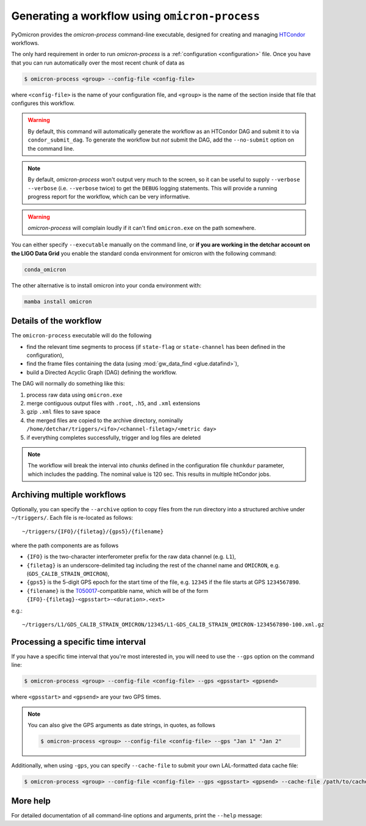 
Generating a workflow using ``omicron-process``
###############################################

PyOmicron provides the `omicron-process` command-line executable, designed for creating and managing `HTCondor <https://research.cs.wisc.edu/htcondor/>`_ workflows.

The only hard requirement in order to run `omicron-process` is a :ref:`configuration <configuration>` file. Once you have that you can run automatically over the most recent chunk of data as

.. code-block:: bash

   $ omicron-process <group> --config-file <config-file>

where ``<config-file>`` is the name of your configuration file, and ``<group>`` is the name of the section inside that file that configures this workflow.

.. warning::

   By default, this command will automatically generate the workflow as an
   HTCondor DAG and submit it to via ``condor_submit_dag``.
   To generate the workflow but *not* submit the DAG, add the ``--no-submit``
   option on the command line.

.. note::

   By default, `omicron-process` won't output very much to the screen, so it
   can be useful to supply ``--verbose --verbose`` (i.e. ``--verbose`` twice)
   to get the ``DEBUG`` logging statements. This will provide a running
   progress report for the workflow, which can be very informative.

.. warning::

   `omicron-process` will complain loudly if it can't find ``omicron.exe``
   on the path somewhere.

You can either specify ``--executable`` manually
on the command line, or **if you are working in the detchar account on the LIGO Data Grid**
you enable the standard conda environment for omicron with the following command:

.. code-block:: bash

    conda_omicron

The other alternative is to install omicron into your conda environment with:

.. code-block:: bash

    mamba install omicron

-----------------------
Details of the workflow
-----------------------

The ``omicron-process`` executable will do the following

* find the relevant time segments to process (if ``state-flag`` or ``state-channel`` has been defined in the configuration),
* find the frame files containing the data (using :mod:`gw_data_find <glue.datafind>`),
* build a Directed Acyclic Graph (DAG) defining the workflow.

The DAG will normally do something like this:

#. process raw data using ``omicron.exe``
#. merge contiguous output files with ``.root``, ``.h5``, and ``.xml`` extensions
#. gzip ``.xml`` files to save space
#. the merged files are copied to the archive directory, nominally
   ``/home/detchar/triggers/<ifo>/<channel-filetag>/<metric day>``
#. if everything completes successfully, trigger and log files are deleted

.. figure:: ../_static/TypicalDAG.png
    :align: center
    :alt: typical DAG diagram
    :figclass: align-center

.. note::
    The workflow will break the interval into *chunks* defined in the configuration
    file ``chunkdur`` parameter, which includes the padding. The nominal value
    is 120 sec. This results in multiple htCondor jobs.

----------------------------
Archiving multiple workflows
----------------------------

Optionally, you can specify the ``--archive`` option to copy files from the run directory into a structured archive under ``~/triggers/``. Each file is re-located as follows::

   ~/triggers/{IFO}/{filetag}/{gps5}/{filename}

where the path components are as follows

* ``{IFO}`` is the two-character interferometer prefix for the raw data channel (e.g. ``L1``),
* ``{filetag}`` is an underscore-delimited tag including the rest of the channel name and ``OMICRON``, e.g. (``GDS_CALIB_STRAIN_OMICRON``),
* ``{gps5}`` is the 5-digit GPS epoch for the start time of the file, e.g. ``12345`` if the file starts at GPS ``1234567890``.
* ``{filename}`` is the `T050017 <https://dcc.ligo.org/LIGO-T050017/>`_-compatible name, which will be of the form ``{IFO}-{filetag}-<gpsstart>-<duration>.<ext>``

e.g.::

   ~/triggers/L1/GDS_CALIB_STRAIN_OMICRON/12345/L1-GDS_CALIB_STRAIN_OMICRON-1234567890-100.xml.gz

-----------------------------------
Processing a specific time interval
-----------------------------------

If you have a specific time interval that you're most interested in, you will need to use the ``--gps`` option on the command line:

.. code-block:: bash

   $ omicron-process <group> --config-file <config-file> --gps <gpsstart> <gpsend>

where ``<gpsstart>`` and ``<gpsend>`` are your two GPS times.

.. note::

   You can also give the GPS arguments as date strings, in quotes, as follows

   .. code-block:: bash

      $ omicron-process <group> --config-file <config-file> --gps "Jan 1" "Jan 2"

Additionally, when using ``-gps``, you can specify ``--cache-file`` to submit your own LAL-formatted data cache file:

.. code-block:: bash

   $ omicron-process <group> --config-file <config-file> --gps <gpsstart> <gpsend> --cache-file /path/to/cache.lcf


---------
More help
---------

For detailed documentation of all command-line options and arguments, print the ``--help`` message:

.. command-output:: omicron-process --help
